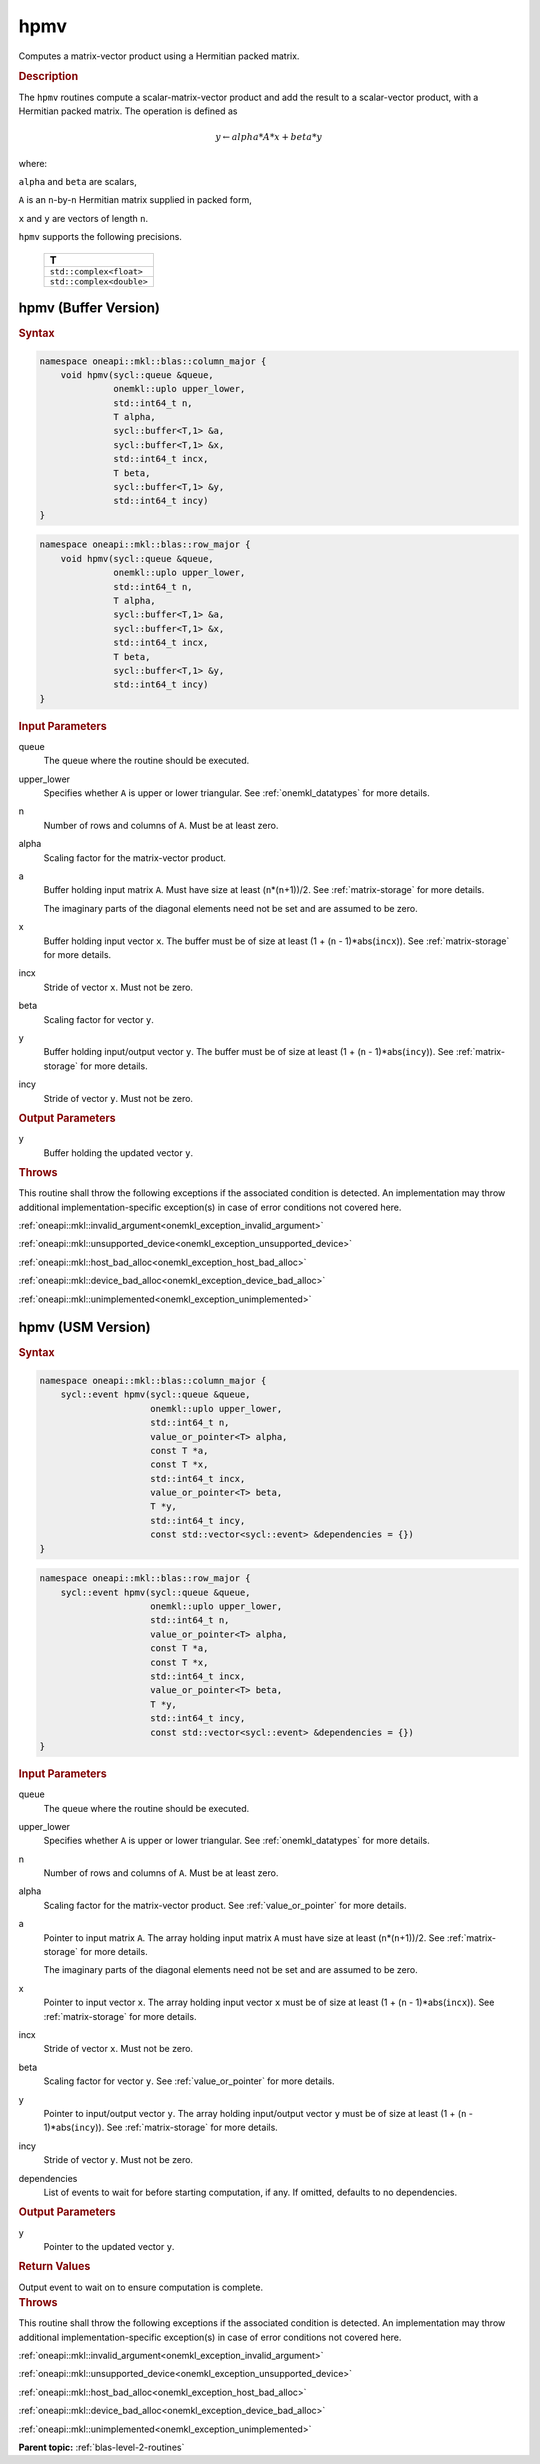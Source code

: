 .. SPDX-FileCopyrightText: 2019-2020 Intel Corporation
..
.. SPDX-License-Identifier: CC-BY-4.0

.. _onemkl_blas_hpmv:

hpmv
====

Computes a matrix-vector product using a Hermitian packed matrix.

.. _onemkl_blas_hpmv_description:

.. rubric:: Description

The ``hpmv`` routines compute a scalar-matrix-vector product and add the
result to a scalar-vector product, with a Hermitian packed matrix.
The operation is defined as

.. math::

      y \leftarrow alpha*A*x + beta*y

where:

``alpha`` and ``beta`` are scalars,

``A`` is an ``n``-by-``n`` Hermitian matrix supplied in packed form,

``x`` and ``y`` are vectors of length ``n``.

``hpmv`` supports the following precisions.

   .. list-table:: 
      :header-rows: 1

      * -  T 
      * -  ``std::complex<float>`` 
      * -  ``std::complex<double>`` 

.. _onemkl_blas_hpmv_buffer:

hpmv (Buffer Version)
---------------------

.. rubric:: Syntax

.. code-block:: cpp

   namespace oneapi::mkl::blas::column_major {
       void hpmv(sycl::queue &queue,
                 onemkl::uplo upper_lower,
                 std::int64_t n,
                 T alpha,
                 sycl::buffer<T,1> &a,
                 sycl::buffer<T,1> &x,
                 std::int64_t incx,
                 T beta,
                 sycl::buffer<T,1> &y,
                 std::int64_t incy)
   }
.. code-block:: cpp

   namespace oneapi::mkl::blas::row_major {
       void hpmv(sycl::queue &queue,
                 onemkl::uplo upper_lower,
                 std::int64_t n,
                 T alpha,
                 sycl::buffer<T,1> &a,
                 sycl::buffer<T,1> &x,
                 std::int64_t incx,
                 T beta,
                 sycl::buffer<T,1> &y,
                 std::int64_t incy)
   }

.. container:: section

   .. rubric:: Input Parameters

   queue
      The queue where the routine should be executed.

   upper_lower
      Specifies whether ``A`` is upper or lower triangular. See :ref:`onemkl_datatypes` for more details.

   n
      Number of rows and columns of ``A``. Must be at least zero.

   alpha
      Scaling factor for the matrix-vector product.

   a
      Buffer holding input matrix ``A``. Must have size at least
      (``n``\ \*(``n``\ +1))/2. See :ref:`matrix-storage` for
      more details.

      The imaginary parts of the diagonal elements need not be set and
      are assumed to be zero.

   x
      Buffer holding input vector ``x``. The buffer must be of size at
      least (1 + (``n`` - 1)*abs(``incx``)). See :ref:`matrix-storage` for
      more details.

   incx
      Stride of vector ``x``. Must not be zero.

   beta
      Scaling factor for vector ``y``.

   y
      Buffer holding input/output vector ``y``. The buffer must be of
      size at least (1 + (``n`` - 1)*abs(``incy``)). See :ref:`matrix-storage`
      for more details.

   incy
      Stride of vector ``y``. Must not be zero.

.. container:: section

   .. rubric:: Output Parameters

   y
      Buffer holding the updated vector ``y``.

.. container:: section

   .. rubric:: Throws

   This routine shall throw the following exceptions if the associated condition is detected. An implementation may throw additional implementation-specific exception(s) in case of error conditions not covered here.

   :ref:`oneapi::mkl::invalid_argument<onemkl_exception_invalid_argument>`
       
   
   :ref:`oneapi::mkl::unsupported_device<onemkl_exception_unsupported_device>`
       

   :ref:`oneapi::mkl::host_bad_alloc<onemkl_exception_host_bad_alloc>`
       

   :ref:`oneapi::mkl::device_bad_alloc<onemkl_exception_device_bad_alloc>`
       

   :ref:`oneapi::mkl::unimplemented<onemkl_exception_unimplemented>`
      

.. _onemkl_blas_hpmv_usm:

hpmv (USM Version)
------------------

.. rubric:: Syntax

.. code-block:: cpp

   namespace oneapi::mkl::blas::column_major {
       sycl::event hpmv(sycl::queue &queue,
                        onemkl::uplo upper_lower,
                        std::int64_t n,
                        value_or_pointer<T> alpha,
                        const T *a,
                        const T *x,
                        std::int64_t incx,
                        value_or_pointer<T> beta,
                        T *y,
                        std::int64_t incy,
                        const std::vector<sycl::event> &dependencies = {})
   }
.. code-block:: cpp

   namespace oneapi::mkl::blas::row_major {
       sycl::event hpmv(sycl::queue &queue,
                        onemkl::uplo upper_lower,
                        std::int64_t n,
                        value_or_pointer<T> alpha,
                        const T *a,
                        const T *x,
                        std::int64_t incx,
                        value_or_pointer<T> beta,
                        T *y,
                        std::int64_t incy,
                        const std::vector<sycl::event> &dependencies = {})
   }

.. container:: section

   .. rubric:: Input Parameters

   queue
      The queue where the routine should be executed.

   upper_lower
      Specifies whether ``A`` is upper or lower triangular. See :ref:`onemkl_datatypes` for more details.

   n
      Number of rows and columns of ``A``. Must be at least zero.

   alpha
      Scaling factor for the matrix-vector product. See :ref:`value_or_pointer` for more details.

   a
      Pointer to input matrix ``A``. The array holding input matrix
      ``A`` must have size at least (``n``\ \*(``n``\ +1))/2. See
      :ref:`matrix-storage` for
      more details.

      The imaginary parts of the diagonal elements need not be set
      and are assumed to be zero.

   x
      Pointer to input vector ``x``. The array holding input vector
      ``x`` must be of size at least (1 + (``n`` - 1)*abs(``incx``)).
      See :ref:`matrix-storage` for
      more details.

   incx
      Stride of vector ``x``. Must not be zero.

   beta
      Scaling factor for vector ``y``. See :ref:`value_or_pointer` for more details.

   y
      Pointer to input/output vector ``y``. The array holding
      input/output vector ``y`` must be of size at least (1 + (``n``
      - 1)*abs(``incy``)). See :ref:`matrix-storage` for
      more details.

   incy
      Stride of vector ``y``. Must not be zero.

   dependencies
      List of events to wait for before starting computation, if any.
      If omitted, defaults to no dependencies.

.. container:: section

   .. rubric:: Output Parameters

   y
      Pointer to the updated vector ``y``.

.. container:: section

   .. rubric:: Return Values

   Output event to wait on to ensure computation is complete.

.. container:: section

   .. rubric:: Throws

   This routine shall throw the following exceptions if the associated condition is detected. An implementation may throw additional implementation-specific exception(s) in case of error conditions not covered here.

   :ref:`oneapi::mkl::invalid_argument<onemkl_exception_invalid_argument>`
       
       
   
   :ref:`oneapi::mkl::unsupported_device<onemkl_exception_unsupported_device>`
       

   :ref:`oneapi::mkl::host_bad_alloc<onemkl_exception_host_bad_alloc>`
       

   :ref:`oneapi::mkl::device_bad_alloc<onemkl_exception_device_bad_alloc>`
       

   :ref:`oneapi::mkl::unimplemented<onemkl_exception_unimplemented>`
      

   **Parent topic:** :ref:`blas-level-2-routines`
